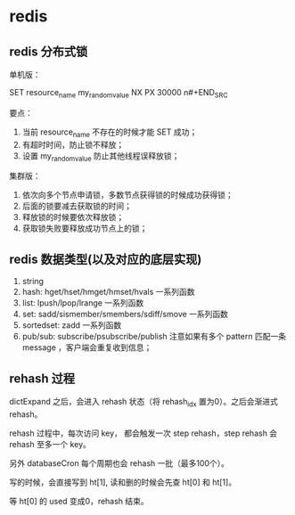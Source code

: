 * redis

** redis 分布式锁 

单机版：

#+BEGIN_SRC
SET resource_name my_random_value NX PX 30000
n#+END_SRC

要点：

1. 当前 resource_name 不存在的时候才能 SET 成功；
2. 有超时时间，防止锁不释放；
3. 设置 my_random_value 防止其他线程误释放锁；

集群版：

1. 依次向多个节点申请锁，多数节点获得锁的时候成功获得锁；
2. 后面的锁要减去获取锁的时间；
3. 释放锁的时候要依次释放锁；
4. 获取锁失败要释放成功节点上的锁；

** redis 数据类型(以及对应的底层实现)

1. string
2. hash: hget/hset/hmget/hmset/hvals 一系列函数
3. list: lpush/lpop/lrange 一系列函数
4. set: sadd/sismember/smembers/sdiff/smove 一系列函数
5. sortedset: zadd 一系列函数
6. pub/sub: subscribe/psubscribe/publish 注意如果有多个 pattern 匹配一条 message ，客户端会重复收到信息；

** rehash 过程

dictExpand 之后，会进入 rehash 状态（将 rehash_idx 置为0）。之后会渐进式 rehash。

rehash 过程中，每次访问 key， 都会触发一次 step rehash，step rehash 会 rehash 至多一个 key。

另外 databaseCron 每个周期也会 rehash 一批（最多100个）。

写的时候，会直接写到 ht[1], 读和删的时候会先查 ht[0] 和 ht[1]。

等 ht[0] 的 used 变成0，rehash 结束。
